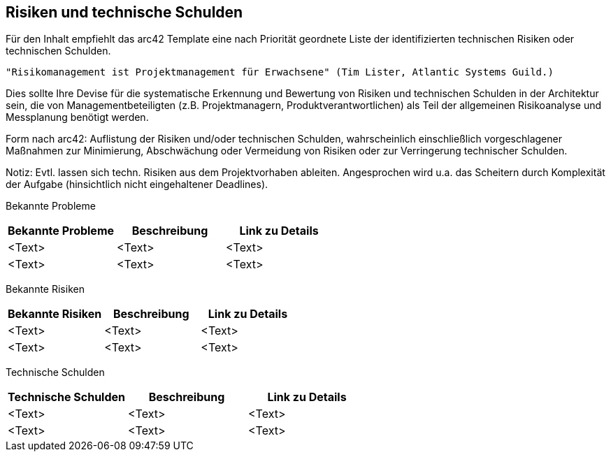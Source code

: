 [[section-technical-risks]]
== Risiken und technische Schulden


Für den Inhalt empfiehlt das arc42 Template eine nach Priorität geordnete Liste der identifizierten technischen Risiken oder technischen Schulden.

    "Risikomanagement ist Projektmanagement für Erwachsene" (Tim Lister, Atlantic Systems Guild.)

Dies sollte Ihre Devise für die systematische Erkennung und Bewertung von Risiken und technischen Schulden in der Architektur sein, die von Managementbeteiligten (z.B. Projektmanagern, Produktverantwortlichen) als Teil der allgemeinen Risikoanalyse und Messplanung benötigt werden.

Form nach arc42: Auflistung der Risiken und/oder technischen Schulden, wahrscheinlich einschließlich vorgeschlagener Maßnahmen zur Minimierung, Abschwächung oder Vermeidung von Risiken oder zur Verringerung technischer Schulden.

Notiz: Evtl. lassen sich techn. Risiken aus dem Projektvorhaben ableiten. Angesprochen wird u.a. das Scheitern durch Komplexität der Aufgabe (hinsichtlich nicht eingehaltener Deadlines).

//<insert list or table of known problems, risks or technical debt >

// Table of known problems
Bekannte Probleme

[options="header"]
|===
|Bekannte Probleme | Beschreibung |Link zu Details

|<Text> |<Text> |<Text>

|<Text> |<Text> |<Text>

|===

// Table of known risks
Bekannte Risiken

[options="header"]
|===
|Bekannte Risiken | Beschreibung |Link zu Details

|<Text> |<Text> |<Text>

|<Text> |<Text> |<Text>

|===

// Table of known risks
Technische Schulden

[options="header"]
|===
|Technische Schulden | Beschreibung |Link zu Details

|<Text> |<Text> |<Text>

|<Text> |<Text> |<Text>

|===

